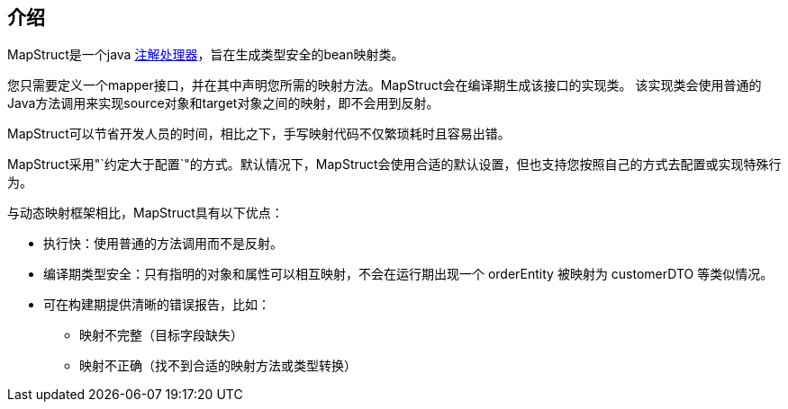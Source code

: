 [[introduction]]
== 介绍

MapStruct是一个java https://docs.oracle.com/javase/6/docs/technotes/guides/apt/index.html[注解处理器]，旨在生成类型安全的bean映射类。

您只需要定义一个mapper接口，并在其中声明您所需的映射方法。MapStruct会在编译期生成该接口的实现类。 该实现类会使用普通的Java方法调用来实现source对象和target对象之间的映射，即不会用到反射。

MapStruct可以节省开发人员的时间，相比之下，手写映射代码不仅繁琐耗时且容易出错。

MapStruct采用"`约定大于配置`"的方式。默认情况下，MapStruct会使用合适的默认设置，但也支持您按照自己的方式去配置或实现特殊行为。

与动态映射框架相比，MapStruct具有以下优点：

* 执行快：使用普通的方法调用而不是反射。
* 编译期类型安全：只有指明的对象和属性可以相互映射，不会在运行期出现一个 orderEntity 被映射为 customerDTO 等类似情况。
* 可在构建期提供清晰的错误报告，比如：
** 映射不完整（目标字段缺失）
** 映射不正确（找不到合适的映射方法或类型转换）
